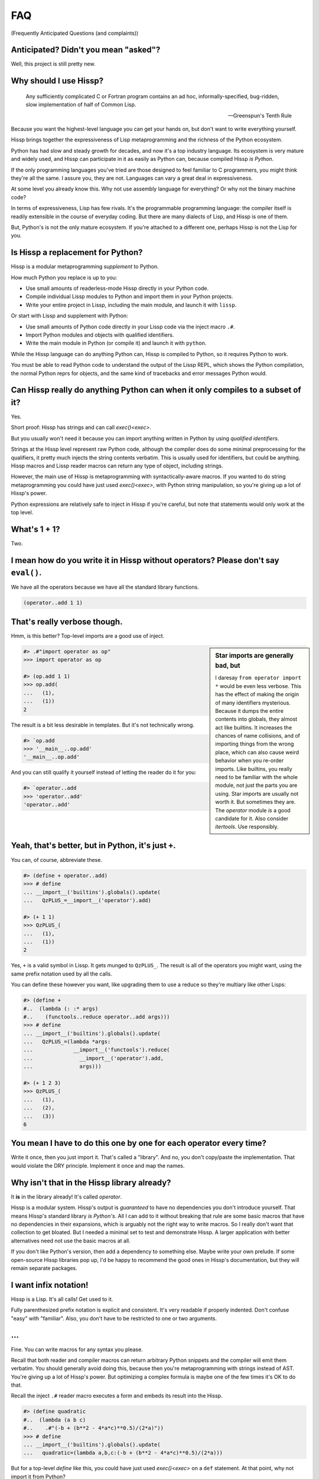 .. Copyright 2019, 2020, 2021 Matthew Egan Odendahl
   SPDX-License-Identifier: CC-BY-SA-4.0

.. Hidden doctest requires basic macros for REPL-consistent behavior.
   #> (operator..setitem (globals) '_macro_ (types..SimpleNamespace : :** (vars hissp.basic.._macro_)))
   >>> __import__('operator').setitem(
   ...   globals(),
   ...   '_macro_',
   ...   __import__('types').SimpleNamespace(
   ...     **vars(
   ...         __import__('hissp.basic',fromlist='?')._macro_)))

.. TODO: Sphinx update messed up my sidebars! Is there a better fix?
.. raw:: html

   <style>pre, div[class|="highlight"] {clear: left;}</style>

FAQ
===
(Frequently Anticipated Questions (and complaints))

Anticipated? Didn't you mean "asked"?
-------------------------------------

Well, this project is still pretty new.

Why should I use Hissp?
-----------------------

   Any sufficiently complicated C or Fortran program contains an ad hoc,
   informally-specified, bug-ridden, slow implementation of half of Common Lisp.

   — Greenspun's Tenth Rule

Because you want the highest-level language you can get your hands on,
but don't want to write everything yourself.

Hissp brings together the expressiveness of Lisp metaprogramming
and the richness of the Python ecosystem.

Python has had slow and steady growth for decades,
and now it's a top industry language.
Its ecosystem is very mature and widely used,
and Hissp can participate in it as easily as Python can,
because compiled Hissp *is Python*.

If the only programming languages you've tried are those designed to feel familiar to C programmers,
you might think they're all the same.
I assure you, they are not.
Languages can vary a great deal in expressiveness.

At some level you already know this.
Why not use assembly language for everything?
Or why not the binary machine code?

In terms of expressiveness,
Lisp has few rivals.
It's the programmable programming language:
the compiler itself is readily extensible in the course of everyday coding.
But there are many dialects of Lisp, and Hissp is one of them.

But, Python's is not the only mature ecosystem.
If you're attached to a different one,
perhaps Hissp is not the Lisp for you.

Is Hissp a replacement for Python?
----------------------------------

Hissp is a modular metaprogramming *supplement* to Python.

How much Python you replace is up to you:

* Use small amounts of readerless-mode Hissp directly in your Python code.
* Compile individual Lissp modules to Python and import them in your Python projects.
* Write your entire project in Lissp, including the main module, and launch it with ``lissp``.

Or start with Lissp and supplement with Python:

* Use small amounts of Python code directly in your Lissp code via the inject macro ``.#``.
* Import Python modules and objects with qualified identifiers.
* Write the main module in Python (or compile it) and launch it with ``python``.

While the Hissp language can do anything Python can,
Hissp is compiled to Python,
so it requires Python to work.

You must be able to read Python code to understand the output of the Lissp REPL,
which shows the Python compilation, the normal Python reprs for objects,
and the same kind of tracebacks and error messages Python would.

Can Hissp really do anything Python can when it only compiles to a subset of it?
--------------------------------------------------------------------------------

Yes.

Short proof: Hissp has strings and can call `exec()<exec>`.

But you usually won't need it because you can import anything written in
Python by using `qualified identifiers`.

Strings at the Hissp level represent raw Python code,
although the compiler does do some minimal preprocessing for the qualifiers,
it pretty much injects the string contents verbatim.
This is usually used for identifiers, but could be anything.
Hissp macros and Lissp reader macros can return any type of object,
including strings.

However, the main use of Hissp is metaprogramming with syntactically-aware macros.
If you wanted to do string metaprogramming you could have just used `exec()<exec>`,
with Python string manipulation,
so you're giving up a lot of Hissp's power.

Python expressions are relatively safe to inject in Hissp if you're careful,
but note that statements would only work at the top level.

What's 1 + 1?
-------------

Two.

I mean how do you write it in Hissp without operators? Please don't say ``eval()``.
-----------------------------------------------------------------------------------

We have all the operators because we have all the standard library
functions.

.. code-block:: Lissp

   (operator..add 1 1)

That's really verbose though.
-----------------------------

Hmm, is this better?
Top-level imports are a good use of inject.

.. sidebar:: Star imports are generally bad, but

   I daresay ``from operator import *`` would be even less verbose.
   This has the effect of making the origin of many identifiers mysterious.
   Because it dumps the entire contents into globals,
   they almost act like builtins.
   It increases the chances of name collisions,
   and of importing things from the wrong place,
   which can also cause weird behavior when you re-order imports.
   Like builtins, you really need to be familiar with the whole module,
   not just the parts you are using.
   Star imports are usually not worth it.
   But sometimes they are.
   The `operator` module *is* a good candidate for it.
   Also consider `itertools`.
   Use responsibly.

.. code-block:: REPL

   #> .#"import operator as op"
   >>> import operator as op

   #> (op.add 1 1)
   >>> op.add(
   ...   (1),
   ...   (1))
   2

The result is a bit less desirable in templates.
But it's not technically wrong.

.. code-block:: REPL

   #> `op.add
   >>> '__main__..op.add'
   '__main__..op.add'

And you can still qualify it yourself instead of letting the reader do it for you:

.. code-block:: REPL

   #> `operator..add
   >>> 'operator..add'
   'operator..add'

Yeah, that's better, but in Python, it's just ``+``.
----------------------------------------------------

You can, of course, abbreviate these.

.. code-block:: REPL

   #> (define + operator..add)
   >>> # define
   ... __import__('builtins').globals().update(
   ...   QzPLUS_=__import__('operator').add)

   #> (+ 1 1)
   >>> QzPLUS_(
   ...   (1),
   ...   (1))
   2

Yes, ``+`` is a valid symbol in Lissp.
It gets munged to ``QzPLUS_``.
The result is all of the operators you might want, using the same prefix notation used by all the calls.

You can define these however you want,
like upgrading them to use a reduce so they're multiary like other Lisps:

.. code-block:: REPL

   #> (define +
   #..  (lambda (: :* args)
   #..    (functools..reduce operator..add args)))
   >>> # define
   ... __import__('builtins').globals().update(
   ...   QzPLUS_=(lambda *args:
   ...             __import__('functools').reduce(
   ...               __import__('operator').add,
   ...               args)))

   #> (+ 1 2 3)
   >>> QzPLUS_(
   ...   (1),
   ...   (2),
   ...   (3))
   6

You mean I have to do this one by one for each operator every time?
-------------------------------------------------------------------

Write it once,
then you just import it.
That's called a "library".
And no, you don't copy/paste the implementation.
That would violate the DRY principle.
Implement it once and map the names.

Why isn't that in the Hissp library already?
--------------------------------------------

It **is** in the library already!
It's called `operator`.

Hissp is a modular system.
Hissp's output is *guaranteed* to have no dependencies you don't introduce yourself.
That means Hissp's standard library *is Python's*.
All I can add to it without breaking that rule
are some basic macros that have no dependencies in their expansions,
which is arguably not the right way to write macros.
So I really don't want that collection to get bloated.
But I needed a minimal set to test and demonstrate Hissp.
A larger application with better alternatives need not use the basic macros at all.

If you don't like Python's version,
then add a dependency to something else.
Maybe write your own prelude.
If some open-source Hissp libraries pop up,
I'd be happy to recommend the good ones in Hissp's documentation,
but they will remain separate packages.

I want infix notation!
----------------------

Hissp is a Lisp. It's all calls! Get used to it.

Fully parenthesized prefix notation is explicit and consistent. It's
very readable if properly indented. Don't confuse "easy" with
"familiar". Also, you don't have to be restricted to one or two
arguments.

...
---

Fine. You can write macros for any syntax you please.

Recall that both reader and compiler macros can return arbitrary
Python snippets and the compiler will emit them verbatim.
You should generally avoid doing this,
because then you're metaprogramming with strings instead of AST.
You're giving up a lot of Hissp's power.
But optimizing a complex formula is maybe one of the few times it's OK to do that.

Recall the inject ``.#`` reader macro executes a form and embeds its result
into the Hissp.

.. code-block:: REPL

   #> (define quadratic
   #..  (lambda (a b c)
   #..    .#"(-b + (b**2 - 4*a*c)**0.5)/(2*a)"))
   >>> # define
   ... __import__('builtins').globals().update(
   ...   quadratic=(lambda a,b,c:(-b + (b**2 - 4*a*c)**0.5)/(2*a)))

But for a top-level `define` like this, you could have just used
`exec()<exec>` on a ``def`` statement.
At that point, why not import it from Python?

Instead of Lissp,
consider using Hebigo_,
where bracketed Python expressions are idiomatic.

How do I make bytes objects in Lissp?
-------------------------------------

.. code-block:: REPL

   #> (bytes '(1 2 3))
   >>> bytes(
   ...   ((1),
   ...    (2),
   ...    (3),))
   b'\x01\x02\x03'

Or, if you prefer hexadecimal,

.. code-block:: REPL

   #> (bytes.fromhex "010203")
   >>> bytes.fromhex(
   ...   ('010203'))
   b'\x01\x02\x03'

But that's just numbers. I want ASCII text.
-------------------------------------------

You do know about the `str.encode` method, don't you?

There's really no bytes literal in Lissp?
-----------------------------------------

Technically? No.

However, they do work in Python injections:

.. code-block:: REPL

   #> [b'bytes',b'in',b'collection',b'atoms']
   >>> [b'bytes', b'in', b'collection', b'atoms']
   [b'bytes', b'in', b'collection', b'atoms']

   #> .#"b'injected bytes literal'"
   >>> b'injected bytes literal'
   b'injected bytes literal'

And you can invoke bytes constructors at read time.

.. code-block:: REPL

   #> builtins..bytes.fromhex#.#"6279746573"
   >>> b'bytes'
   b'bytes'

   #> builtins..bytes#(98 121 116 101 115)
   >>> b'bytes'
   b'bytes'

And, if you have the basic macros loaded,
you can use the `b# <bQzHASH_>` reader macro.

.. code-block:: REPL

   #> b#"bytes from reader macro"
   >>> b'bytes from reader macro'
   b'bytes from reader macro'

Bytes literals can be implemented fairly easily in terms of a raw string and reader macro.
That's close enough, right? You can make all sorts of "literals" the same way.

See the `Macro Tutorial <macro_tutorial>` for more ideas.

Why aren't any escape sequences working in Lissp strings?
---------------------------------------------------------

Lissp's strings are raw by default, like Python's r-strings.
Lissp doesn't force you into any particular set of escapes.
Some kinds of metaprogramming are easier if you don't have to fight Python.
You're free to implement your own.

I like Python's, thanks. That sounds like too much work!
--------------------------------------------------------

Python's are still available in injections:

.. code-block:: REPL

   #> .#"'\u263a'"
   >>> '\u263a'
   '☺'

Or use the hash-string reader syntax for short:

.. code-block:: REPL

   #> #"\u263a"
   >>> ('☺')
   '☺'

Wait, hash strings take escapes? Why are raw strings the default? In Clojure it's the other way around.
-------------------------------------------------------------------------------------------------------

Then we'd have to write byte strings like ``b##"spam"``.
Python has various other prefixes for string types.
Raw, bytes, format, unicode, and various combinations of these.
Reader macros let us handle these in a unified way in Lissp and create more as needed,
such as regex patterns, among many other types that can be initialized with a single string,
and that makes raw strings the most sensible default.
With a supporting reader macro,
all of these are practically literals.

It's easy to process escapes in reader macros;
it isn't easy to unprocess them.
Not to mention Python code injections,
which can contain their own strings with escapes.

Clojure's hash strings are already regexes, not raws,
and its "reader macros" (tagged literals) aren't as easy to use,
so it doesn't come up as much.

Look at your strings in Python and you'll find that
most of the time you don't need the escapes.

Why can't I make a backslash character string?
----------------------------------------------

You can.

.. code-block:: REPL

   #> (print #"\\")
   >>> print(
   ...   ('\\'))
   \

   #> (len #"\\")
   >>> len(
   ...   ('\\'))
   1

The Lissp tokenizer assumes backslashes are paired in strings,
so you can't do it with a raw string:

.. code-block:: REPL

   #> (len "\\")
   >>> len(
   ...   ('\\\\'))
   2

   #> "\"
   #..\\"
   >>> ('\\"\n\\\\')
   '\\"\n\\\\'

Python's tokenizer makes the same assumption, even for raw strings.

How do I start the REPL again?
------------------------------

If you installed the distribution using pip, you can use the provided
``lissp`` console script.

::

   $ lissp

You can also launch the Hissp package directly using an appropriate
Python interpreter from the command line

::

   $ python3 -m hissp

.. TODO: How do I start the REPL programmatically?

There's no ``macroexpand``. How do I look at expansions?
------------------------------------------------------------

Invoke the macro indirectly somehow so the compiler sees it as a run-time function,
and pass all arguments quoted.

.. code-block:: Lissp

   ((getattr hissp.basic.._macro_ 'define) 'foo '"bar")

One could, of course, write a function or macro to automate this.

You can also use the method call syntax for this purpose, which is never
interpreted as a macro invocation. This syntax isn't restricted solely
to methods on objects. Due to certain regularities in Python syntax, it
also works on callable attributes in any kind of namespace.

.. code-block:: Lissp

   (.define hissp.basic.._macro_ : :* '(foo "bar"))

You'll find that you often don't bother macroexpanding
because you can instead look at the compiled Python output,
which is also presented in the REPL.
It's indented,
so it's not that hard to read, once you get used to Hissp.
The compiler also helpfully includes a comment in the compiled output whenever it expands a macro.

Is Hissp a Scheme, Common Lisp, or Clojure implementation?
----------------------------------------------------------

No, but if you're comfortable with any Lisp,
Lissp will feel familiar.

Of these, ClojureScript may be the most similar,
in that it transpiles to another high-level language.
But unlike JavaScript,
Python already comes with batteries included.
Hissp doesn't include a standard library.
Because Python already provides so much,
in many ways Hissp can be even more minimal than Scheme.

Hissp draws inspiration from previous Lisps,
including Scheme, Common Lisp, ClojureScript, Emacs Lisp, Arc, and Hy.

Does Hissp have tail-call optimization?
---------------------------------------

No, because CPython doesn't. If a Python implementation has it, Hissp
will too, when run on that implementation.

The performance and complexity overhead of shoehorning TCO into a Python
compilation target is not worth it.

You can increase the recursion limit with `sys.setrecursionlimit`.
Better not increase it too much if you don't like segfaults, but you can
trampoline instead. See Drython_'s ``loop()`` function. Or use it. Or
Hebigo_'s equivalent macro. Clojure does it about the same way.

See also, `fn.py <https://pypi.org/project/fn/>`_'s ``@recur.tco`` decorator.

Isn't that required for Lisp?
-----------------------------

No, you're thinking Scheme.
The Common Lisp standard does not require TCO
(though many popular implementations have it).
Clojure and ClojureScript don't have it either.

There's no ``for``? What about loops?
-------------------------------------

Sometimes recursion is good enough even without tail-call optimization.
Try it.

`list()<list>`, `map()<map>` and
`filter()<filter>` plus lambda can do anything list comprehensions can. Omit
the `list()<list>` for lazy generators. Replace `list()<list>` with `set()<set>`
for set comprehensions.

Dict comprehensions are a little trickier. Use
`dict()<dict>` on an iterable of pairs. `zip()<zip>` is an easy way to make
them, or just have the map's lambda return pairs. Remember, you can make
data tuples with template quotes.

This is so much harder than comprehensions!
-------------------------------------------

Not really. But you can always write a macro if you want different
syntax. You can pretty easily implement comprehensions this way.

That's comprehensions, but what about ``for`` statements? You don't really think I should build a list just to throw it away?
-----------------------------------------------------------------------------------------------------------------------------

Side effects are not good functional style.
Avoid them for as long as possible.
It's not that Hissp can *only* do the functional style,
but there's no reason to introduce extra difficulties like side effects
and mutation if you don't have to.

Still, you do need side effects eventually if you want your program to do anything.

Use `any()<any>` for side-effects to avoid building a list. Usually, you'd
combine with `map()<map>`, just like the comprehensions. Make sure the
lambda returns ``None``\ s (or something false), because a true value
acts like ``break`` in `any()<any>`. Obviously, you can use this to your
advantage if you *want* a break, which seems to happen pretty often when
writing imperative loops.

If you like, there's a `hissp.basic.._macro_.any-for<anyQz_for>` that basically does this.

See also `itertools`, `iter`.

There's no builtin ``if``!? I want a programming language, not a calculator! Branching is fundamental!
------------------------------------------------------------------------------------------------------

No, it's *really* not.
Stop thinking in Fortran.
*Turing completeness* can be present in surprisingly minimal systems.
(E.g. `here's a working C compiler that only outputs mov instructions <https://github.com/xoreaxeaxeax/movfuscator>`_.)

You already learned how to ``for`` loop above.
Isn't looping zero or one times like skipping a branch or not?
Note that ``False`` and ``True`` are special cases of ``0`` and ``1`` in Python.
``range(False)`` would loop zero times, but ``range(True)`` loops one time.

See also `hissp.basic._macro_.when`.

What about if/else ternary expressions?
---------------------------------------

.. code-block:: python

   (lambda b, *then_else: then_else[not b]())(
       1 < 2,
       lambda: print('yes'),
       lambda: print('no'),
   )

Look up a thunk and run it.
There's a `hissp.basic.._macro_.if-else<ifQz_else>` that basically expands to this.
I know it's a special form in other Lisps (or ``cond`` is),
but Hissp doesn't need it.
Smalltalk pretty much does it this way.
Once you have ``if`` you can make a ``cond``.
Lisp implementations differ on which is the special form and which is the macro.

You have to define three lambdas just for an ``if``?! isn't this really slow? It really ought to be a special form.
-------------------------------------------------------------------------------------------------------------------

It's not *that* slow. Like most things, performance is really only an
issue in a bottleneck. If you find one, there's no run-time overhead for
using ``.#`` to inject some Python.

Also recall that macros are allowed to return strings of Python code.
All the usual caveats for text-substitution macros apply. Use
parentheses.

.. code-block:: Lissp

   (defmacro !if (test then otherwise)
     "Compiles to if/else expression."
     (.format "(({}) if ({}) else ({}))"
              : :* (map hissp.compiler..readerless
                        `(,then ,test ,otherwise))))

Take it from Knuth:
Premature optimization is the root of all evil (or at least most of it) in programming.

Don't use text macros unless
you really need them. Even if you think you need one, you probably
don't.

Syntactic macros are powerful not just because they can delay
evaluation, but because they can read and re-write code. Using a text
macro like the above can hide information that a syntactic rewriting
macro needs to work properly.

Where's ``cons``? How do you add links to your lists?
-----------------------------------------------------

We don't have one.
Hissp code is not actually made of linked lists.
It uses Python tuples,
which are backed by arrays.

While conceptually elegant,
pervasive consing is a persistent source performance problems in Lisp.
Large linked lists tend to get scattered all over the heap and cause frequent cache misses.
Experienced Lispers learn to avoid excessive consing,
and advanced Lisp implementations compile their lists to arrays anyway (CDR coding etc.).

You can splice ``,@`` into a template to approximate ``cons`` pretty well.
Allocating new arrays may be slightly less efficient than adding a link,
but this is mostly only done in macros which run at compile time when it doesn't matter so much.

If you need to accumulate values into a collection at run time,
learn to use more efficient alternatives,
like Python's `list`.

Heresy! It's not Lisp without list processing!
----------------------------------------------

Clojure uses vectors in its forms and I still call it a Lisp.
Python is quite capable of processing tuples.
Readerless mode also looks pretty lispy.
Creating a linked list type or cons cell would have complicated things too much.

Do you have those immutable persistent data structures like Clojure?
--------------------------------------------------------------------

No, but tuples are immutable in Python.
(Although their elements need not be.)

If you want those,
check out Pyrsistent_
or `Immutables <https://pypi.org/project/immutables/>`_.
These work well with Hissp.

How do I make a tuple?
----------------------

Use `tuple()`.

But I have to already have an iterable, which is why I wanted a tuple in the first place!
-----------------------------------------------------------------------------------------

For simple static values, use a collection atom like ``[1,2,3]``.

Recall the template syntax :literal:`\`()` makes tuples.
Unquote ``,`` or splice ``,@`` to interpolate run-time values.

While convenient for metaprogramming,
beware of auto-qualification and string reader syntax
when using templates to make static data.
Remember to interpolate those too.

This can get tricky when nesting templates.
Alternative approaches may be easier to reason about.

Constructor variants from Pyrsistent_ can take either an iterable
or individual elements as arguments.

A Python star parameter will similarly pack any number of arguments into a tuple.

.. code-block:: REPL

   #> (define entuple
   #..  (lambda (: :* xs) xs))
   >>> # define
   ... __import__('builtins').globals().update(
   ...   entuple=(lambda *xs:xs))

   #> (entuple 1 2 "foo")
   >>> entuple(
   ...   (1),
   ...   (2),
   ...   ('foo'))
   (1, 2, 'foo')

Notice that this is how templates work in the first place.
The basic `prelude` defines this function for you,
along with a some others.

If you really can't have dependencies and nested templates are too confusing,
you can make an empty list with ``[]`` or ``(list)``,
and then ``.append`` to it.
(Try the `doto` macro.)

There are no statements?! How can you get anything done?
--------------------------------------------------------

There are expression statements only (each top-level form). That's
plenty.

But there's no assignment statement!
------------------------------------

That's not a question.

For any complaint of the form "Hissp doesn't have feature X", the answer
is usually "Write a macro to implement X."

Use the `hissp.basic.._macro_.define<define>` and `hissp.basic.._macro_.let<let>`
macros for globals and locals, respectively. Look at their expansions
and you'll see they don't use assignment statements either.

See also `types.SimpleNamespace`/`setattr` and `dict`/`operator.setitem`.

Also, `Python 3.8 added assignment expressions <https://docs.python.org/3.8/whatsnew/3.8.html#assignment-expressions>`_.
Those are expressions.
A macro could expand to a string containing the walrus ``:=``,
but as with text-substitution macros generally,
this approach is not recommended.

How do I reassign a local?
--------------------------

You don't. `let` is single-assignment.
This is also true for ``let`` in Scheme and Clojure.

You can nest ``let``\ s and give a new variable the same name though.

But Scheme has ``set!`` and Clojure has atoms.
----------------------------------------------

And Python has `dict` and `types.SimpleNamespace`.

State makes code hard to reason about.
You can mostly avoid it in the functional style.
If you're tempted to reassign locals,
think about transforming data through stages in a pipeline instead.

The walrus ``:=`` also works on locals in an injection,
but like most injections, this use is discouraged in Hissp.
It's unreliable in the nested scopes often produced by control-flow macros,
because you can't have ``nonlocal`` statements in lambdas.
If you must mutate state,
you're better off mutating an object than reassigning a local.

But I need it for recursion. Where's the ``letrec``/``letfn``/``labels``?
-------------------------------------------------------------------------

Use methods in a class. You can get the other methods from the ``self`` argument.

How do I make a class?
----------------------

Use `type()<type>`. (Or whatever metaclass.)

Very funny. That just tells me what type something is.
------------------------------------------------------

No, seriously, you have to give it all three arguments. Look it up.

Well now I need a dict!
-----------------------

Use `dict()<dict>`. Obviously!
It's especially easy when the keys are identifiers,
because you can use kwargs instead of making pairs.

That seems too verbose. In Python it's easier.
----------------------------------------------

You mostly don't need classes though.
Classes conflate data structures with the functions that act on them,
and tend to encourage fragmented, mutable state which doesn't scale well.
Experienced Python developers learn to rely on them less.
They're most useful for their magic methods to overload operators and such.
But Hissp mostly doesn't need that since it has no operators to speak of.

If you just need `single dispatch<functools.singledispatch>`,
Python's already got you covered,
no classes necessary.

As always, you can write a function or macro to reduce boilerplate.
There's actually a `hissp.basic.._macro_.deftype<deftype>` macro for making a
top-level type.

I've got some weird metaclass magic from a library. ``type()`` isn't working!
-----------------------------------------------------------------------------

Try `types.new_class` instead.

Hebigo_'s class macro is based on this,
so it should work properly with metaclasses.
Remember that you can use Hebigo macros in Lissp if Hebigo is installed.

How do I raise exceptions?
--------------------------

``(operator..truediv 1 0)`` seems to work. Exceptions tend to raise
themselves if you're not careful.

But I need a raise statement for a specific exception message.
--------------------------------------------------------------

Exceptions are not good functional style.
Haskell uses other approaches instead,
like the Maybe monad,
demonstrating that you don't *need* exceptions in functional code.

(If you want a Maybe in Python,
`returns <https://pypi.org/project/returns/>`_
has them.
But should you use them?
`Maybe not. <https://www.youtube.com/watch?v=YR5WdGrpoug>`_)

If you can install an additional library,
Drython_'s ``Raise()``,
Hebigo_'s equivalent macro,
or funcy_'s ``raiser()`` are options.

If you can't but must use exceptions for compatibility,
you can still use a ``raise`` in `exec()<exec>`
without adding any dependencies.

Use exec? Isn't that slow?
--------------------------

If the exceptions are only for exceptional cases, then does it matter?
Premature optimization is the root of all evil.

But if you insist, there is another way to do it in the standard library.

.. code-block:: REPL

   #> ((unittest.mock..Mock : side_effect (ValueError "Oops!")))
   >>> __import__('unittest.mock',fromlist='?').Mock(
   ...   side_effect=ValueError(
   ...                 ('Oops!')))()
   Traceback (most recent call last):
     ...
   ValueError: Oops!

What about catching them?
-------------------------

Try not raising them in the first place? Or `contextlib.suppress`.

But there's no ``with`` statement either!
-----------------------------------------

Use `contextlib.ContextDecorator` as a mixin and any context manager
works as a decorator. Or use Drython_'s ``With()``.

How do I use a decorator?
-------------------------

You apply it to the function (or class): call it with the function as
its argument. Decorators are just higher-order functions.

Any context manager? But you don't get the return value of ``__enter__()``! And what if it's not re-entrant?
------------------------------------------------------------------------------------------------------------

`suppress<contextlib.suppress>` works with these restrictions, but point taken. You can
certainly call ``.__enter__()`` yourself, but you have to call
``.__exit__()`` too. Even if there was an exception.

But I need to handle the exception if and only if it was raised, for multiple exception types, or I need to get the exception object.
-------------------------------------------------------------------------------------------------------------------------------------

Context managers can do all of that!

.. code-block:: python

   from contextlib import ContextDecorator

   class Except(ContextDecorator):
       def __init__(self, catch, handler):
           self.catch = catch
           self.handler = handler
       def __enter__(self):
           pass
       def __exit__(self, exc_type, exception, traceback):
           if isinstance(exception, self.catch):
               self.handler(exception)
               return True

   @Except((TypeError, ValueError), lambda e: print(e))
   @Except(ZeroDivisionError, lambda e: print('oops'))
   def bad_idea(x):
       return 1/x

   bad_idea(0)  # oops
   bad_idea('spam')  # unsupported operand type(s) for /: 'int' and 'str'
   bad_idea(1)  # 1.0

You can translate all of that to Hissp.

How?
----

Like this

.. Lissp::

   #> (hissp.basic.._macro_.prelude)
   >>> # hissp.basic.._macro_.prelude
   ... __import__('builtins').exec(
   ...   ('from functools import partial,reduce\n'
   ...    'from itertools import *;from operator import *\n'
   ...    'def entuple(*xs):return xs\n'
   ...    'def enlist(*xs):return[*xs]\n'
   ...    'def enset(*xs):return{*xs}\n'
   ...    "def enfrost(*xs):return __import__('builtins').frozenset(xs)\n"
   ...    'def endict(*kvs):return{k:i.__next__()for i in[kvs.__iter__()]for k in i}\n'
   ...    "def enstr(*xs):return''.join(''.__class__(x)for x in xs)\n"
   ...    'def engarde(xs,h,f,/,*a,**kw):\n'
   ...    ' try:return f(*a,**kw)\n'
   ...    ' except xs as e:return h(e)\n'
   ...    "_macro_=__import__('types').SimpleNamespace()\n"
   ...    "try:exec('from hissp.basic._macro_ import *',vars(_macro_))\n"
   ...    'except ModuleNotFoundError:pass'),
   ...   __import__('builtins').globals())


   #> (deftype Except (contextlib..ContextDecorator)
   #..  __init__ (lambda (self catch handler)
   #..             (attach self catch handler)
   #..             None)
   #..  __enter__ (lambda (self))
   #..  __exit__ (lambda (self exc_type exception traceback)
   #..             (when (isinstance exception self.catch)
   #..               (self.handler exception)
   #..               True)))
   >>> # deftype
   ... # hissp.basic.._macro_.define
   ... __import__('builtins').globals().update(
   ...   Except=__import__('builtins').type(
   ...            'Except',
   ...            (lambda * _: _)(
   ...              __import__('contextlib').ContextDecorator),
   ...            __import__('builtins').dict(
   ...              __init__=(lambda self,catch,handler:(
   ...                         # attach
   ...                         # hissp.basic.._macro_.let
   ...                         (lambda _target_QzNo15_=self:(
   ...                           __import__('builtins').setattr(
   ...                             _target_QzNo15_,
   ...                             'catch',
   ...                             catch),
   ...                           __import__('builtins').setattr(
   ...                             _target_QzNo15_,
   ...                             'handler',
   ...                             handler),
   ...                           _target_QzNo15_)[-1])(),
   ...                         None)[-1]),
   ...              __enter__=(lambda self:()),
   ...              __exit__=(lambda self,exc_type,exception,traceback:
   ...                         # when
   ...                         # hissp.basic.._macro_.ifQz_else
   ...                         (lambda test,*thenQz_else:
   ...                           __import__('operator').getitem(
   ...                             thenQz_else,
   ...                             __import__('operator').not_(
   ...                               test))())(
   ...                           isinstance(
   ...                             exception,
   ...                             self.catch),
   ...                           (lambda :
   ...                             # hissp.basic.._macro_.progn
   ...                             (lambda :(
   ...                               self.handler(
   ...                                 exception),
   ...                               True)[-1])()),
   ...                           (lambda :()))))))


   #> (define bad_idea
   #..  (-> (lambda (x)
   #..        (operator..truediv 1 x))
   #..      ((Except ZeroDivisionError
   #..               (lambda (e)
   #..                 (print "oops"))))
   #..      ((Except `(,TypeError ,ValueError)
   #..               (lambda (e)
   #..                 (print e))))))
   >>> # define
   ... __import__('builtins').globals().update(
   ...   bad_idea=# Qz_QzGT_
   ...            # hissp.basic..QzMaybe_.Qz_QzGT_
   ...            # hissp.basic..QzMaybe_.Qz_QzGT_
   ...            Except(
   ...              (lambda * _: _)(
   ...                TypeError,
   ...                ValueError),
   ...              (lambda e:
   ...                print(
   ...                  e)))(
   ...              Except(
   ...                ZeroDivisionError,
   ...                (lambda e:
   ...                  print(
   ...                    ('oops'))))(
   ...                (lambda x:
   ...                  __import__('operator').truediv(
   ...                    (1),
   ...                    x)))))

Remarkable how much that threading macro makes it resemble a Python
``try`` statement, isn't it?
Language "features" are just a thin skin built on syntax trees,
which Lisp *is*, fundamentally.
And a macro could factor out all the repeated bits,
*including* the lambdas.
Make any syntax you want!

.. code-block:: REPL

   #> (bad_idea 0)
   >>> bad_idea(
   ...   (0))
   oops

   #> (bad_idea "spam")
   >>> bad_idea(
   ...   ('spam'))
   unsupported operand type(s) for /: 'int' and 'str'

   #> (bad_idea 1)
   >>> bad_idea(
   ...   (1))
   1.0

Wow. That is *so* much harder than a ``try`` statement.
-------------------------------------------------------

The definition of the context manager is, sure. but it's not *that* hard.
You only have to do that part once,
and I already did it for you.
Maybe add something like this to your prelude if it comes up a lot.
Using the decorator once you have it is really not that bad.

Or, to make things easy,
use `exec()<exec>` to compile a ``try`` with callbacks.

Isn't this slow?! You can't get away with calling this an "exceptional case" this time. The happy path would still require compiling an exec() string!
------------------------------------------------------------------------------------------------------------------------------------------------------

Not if you define it as a function in advance. Then it only happens once
on module import. Something like,

.. code-block:: Lissp

   (exec "
   def try_statement(block, target, handler):
       try:
           block()
       except target as ex:
           handler(ex)")

Once on import is honestly not bad. Even the standard library does it,
like for `named tuples <collections.namedtuple>`.

The basic `prelude` actually defines very minimal exception catcher called ``engarde``.

But at this point,
unless you really want a single-file script with no dependencies,
you're better off defining the helper function in Python and importing it.
You could handle the finally/else blocks similarly.
See Drython_'s ``Try()`` for how to do it.
(Or just use Drython.
Or ``excepts()`` from Toolz_.)

Hebigo_ also implements a try macro.
If Hebigo is installed,
you can import and use Hebigo's macros,
even in Lissp,
because they also take and return Hissp.

Isn't Hissp slower than Python? Isn't Python slow enough already?
-----------------------------------------------------------------

"Slow" usually only matters if it's in a bottleneck. Hissp will often be
slower than Python because it compiles to a functional subset of Python
that relies on defining and calling functions more. Because Python is a
multiparadigm language, it is not fully optimized for the functional
style, though some implementations may do better than CPython here.

Premature optimization is the root of all evil.
As always, don't fix it until it matters,
then profile to find the bottleneck and fix only that part.
You can always re-write that part in Python (or C).

Yield?
------

We've got `itertools`. Compose iterators functional-style. You don't need
``yield``.

.. TODO: fill in reasoning more.
   Lazy cons is preferable to mutable iterators.
   Yield requires yield-from,
   (The "What Color Is Your Function?" problem.)
   which is inelegant compared to alternatives of similar or greater expressive power.
   such as call/cc and ?/reset.
.. TODO: implement yield macro? Will require pre-expansion like Hy's let.
   fortunately, Hissp has only two special forms (by design) so this should be easier.
   Think about code walking and alternatives.

But I need it for co-routines. Or async/await stuff. How do I accept a send?
----------------------------------------------------------------------------

`What color is your function? <https://journal.stuffwithstuff.com/2015/02/01/what-color-is-your-function/>`_
Async was probably a mistake.

Still, we want Python compatibility, don't we?

Make a `collections.abc.Generator` subclass with a ``send()`` method.

Or use Drython_'s ``Yield()``.

Generator-based coroutines have been deprecated. Don't implement them
with generators anymore. Note there are `collections.abc.Awaitable`
and `collections.abc.Coroutine` abstract base classes too.

How do I add a docstring to a module/class/function?
----------------------------------------------------

Assign a string to the ``__doc__`` attribute of the class or function
object. That key in the dict argument to `type()<type>` also works. For a
module, ``__doc__`` works (make a ``__doc__`` global) but you should
just use a string at the top, same as Python.

The REPL is nice and all, but how do I run a ``.lissp`` module?
---------------------------------------------------------------

You can launch a ``.lissp`` file as the main module directly.

If you have the entry point script installed that's:

.. code-block:: shell

   $ lissp foo.lissp

To be able to import a ``.lissp`` module, you must compile it to Python
first.

At the REPL (or main module if it's written in Lissp) use:

.. code-block:: Lissp

   (hissp.reader..transpile __package__ 'spam 'eggs 'etc)

Where spam, eggs, etc. are the module names you want compiled. (If the
package argument is ``None`` or ``""``, it will use the current working
directory.)

Or equivalently, in Python:

.. code-block:: python

   from hissp.reader import transpile

   transpile(__package__, "sausage", "bacon")

Consider putting the above in each package's ``__init__.py``
to auto-compile each Hissp module in the package on package import during development.
This gives you fine-grained control over what gets compiled when.
If desired for a release,
you can remove these lines after compilation,
or disable them via some externally set parameter,
such as an environment variable, config file, or global "constant".

For example,

.. code-block:: python

   if __import__('os').getenv('AUTOCOMPILING_LISSP_PROJECT_FOO'):
       from hissp.reader import transpile

       transpile(__package__, "sausage", "bacon")


Note that you usually *would* want to recompile the whole project
rather than only the changed files like Python does,
because macros run at compile time.
Changing a macro in one file normally doesn't affect the code that uses
it in other files until they are recompiled.

See `transpile`.

How do I import things?
-----------------------

Just use a `qualified identifier <qualified identifiers>`. You don't need imports.

But it's in a deeply nested package with a long name. It's tedious!
-------------------------------------------------------------------

So assign it to a global:

.. Lissp::

   #> (define Generator collections.abc..Generator)
   >>> # define
   ... __import__('builtins').globals().update(
   ...   Generator=__import__('collections.abc',fromlist='?').Generator)

   #> (.update (globals) :
   #..  + operator..add
   #..  - operator..sub
   #..  * operator..mul
   #..  / operator..truediv
   #..  _#/)
   >>> globals().update(
   ...   QzPLUS_=__import__('operator').add,
   ...   Qz_=__import__('operator').sub,
   ...   QzSTAR_=__import__('operator').mul,
   ...   QzSOL_=__import__('operator').truediv)

But be aware of the effects that has on qualification in templates.

But I need the module object itself! The package ``__init__.py`` doesn't import it or it's not in a package.
------------------------------------------------------------------------------------------------------------

A module literal will do it for you.

.. code-block:: REPL

   #> collections.abc.
   >>> __import__('collections.abc',fromlist='?')
   <module 'collections.abc' from '...abc.py'>

You can likewise assign the module to a global, like any other value:

.. code-block:: Lissp

   (define np numpy.)
   (define pd pandas.)

See also `hissp.basic._macro_.alias`.

But I want a relative import or a star import.
----------------------------------------------

`Qualified identifiers` have to use absolute imports to be reliable in macroexpansions.

But you can still import things the same way Python does.

- `importlib.import_module`
- `exec()<exec>` an ``import`` or a ``from`` ``import`` statement.
- The inject macro ``.#`` works on statements if it's at the top level.

How do I import a macro?
------------------------

The same way you import anything else: with a qualified identifier.
In Lissp, you can use a reader macro to abbreviate qualifiers.
`hissp.basic.._macro_.alias<hissp.basic._macro_.alias>` can define these for you.

Any callable in the current module's ``_macro_`` namespace will work unqualified.
Normally you create these with `hissp.basic.._macro_.defmacro<defmacro>`,
but the compiler doesn't care how they get there.

Importing the ``_macro_`` namespace from another module will work,
but then uses of `hissp.basic.._macro_.defmacro<defmacro>` will mutate
another module's ``_macro_`` namespace, which is probably not what you want,
so make a copy, or make a new one and insert individual macros into it.

The basic macros have no dependencies on the Hissp package in their expansions,
which allows you to use their compiled output on another Python that doesn't have Hissp installed.
However, if you import a ``_macro_`` at run time,
you're creating a run-time dependency on whatever module you import it from.

The `hissp.basic.._macro_.prelude<prelude>` macro will clone the basic macro namespace
only if available. It avoids creating a run-time dependency this way.

`hissp.basic.._macro_.prelude<prelude>` is a convenience for short scripts,
especially those used as the main module.
Larger projects should probably be more explicit in their imports,
and may need a more complete macro library anyway.

How do I write a macro?
-----------------------

Read the `Macro Tutorial <macro_tutorial>`.

tl;dr

Make a function that accepts the syntax you want as parameters and
returns its transformation as Hissp code (the template reader syntax
makes this easy). Put it in the ``_macro_`` namespace. There's a nice
`hissp.basic.._macro_.defmacro<defmacro>` to do this for you. It will even
create the namespace if it doesn't exist yet.

Some tips:

-  Hissp macros are very similar to Clojure or Common Lisp macros.

   -  Tutorials on writing macros in these languages are mostly
      applicable to Hissp.

-  Output qualified symbols so it works in other modules.

   -  The template reader syntax does this for you automatically.
   -  You have to do this yourself in readerless mode.
   -  You can interpolate an unqualified symbol into a template by
      unquoting it, same as any other value.

-  Use gensyms (``$#spam``) to avoid accidental capture of identifiers.

How do I define a reader macro?
-------------------------------

Make a function that accepts the syntax you want as its parameter and
returns its transformation as Hissp code.

You can use it directly as a qualified reader macro.
Or add it to the ``_macro_`` namespace with a name ending in ``#`` to use it unqualified.

Remember `hissp.basic.._macro_.defmacro<defmacro>` can do this for you.
Don't forget to escape the ``#`` in the macro name.

Why the weird prompts at the REPL?
----------------------------------

The REPL is designed so that you can copy/paste it into doctests or
Jupyter notebook cells running an IPython kernel and it should just
work. IPython will ignore the Lissp because its ``#>``/``#..`` prompts
makes it look like a Python comment, and it's already set up to ignore
the initial ``>>>``/``...``. But `doctest` expects these, because that's
what the Python interpreter looks like.

Keeping the Python prompts ``>>>``/``...``
also helps you to distinguish the compiled Python from the result of evaluating it.
The Lissp REPL could have been implemented to not display the Python at all,
but transparency into the process is super helpful when developing and debugging,
even if you ignore that part most of the time.
It's easier to scroll up than to have to ask for it.

How do I add a shebang line?
----------------------------

Same as for any executable text file, use a line starting with ``#!``
followed by a command to run Lissp. (E.g. ``/usr/bin/env lissp``) The
transpiler will ignore it if it's the first line. If you set the
executable bit, like ``chmod foo.lissp +x``, then you can run the file
directly.

I mean how do I add a shebang line to the compiled file?
--------------------------------------------------------

A text editor works. It's just a Python file.

I don't want to have to do that manually every time I recompile!
----------------------------------------------------------------

You can use the ``.#`` reader macro to inject arbitrary text in the
compiled output. Use e.g. ``.#"#/usr/bin/env python"`` as the first
compiled line.

I got here from a link in Hy's docs. What are the main differences between Hissp and Hy?
----------------------------------------------------------------------------------------

They're both Lisps that can import Python, but Hissp has a very different approach and philosophy.

I was also a major contributor to the open-source Hy project.
Hy is obviously a much older project than Hissp with more contributors and more time to develop.
While my experience with Hy informs my design of Hissp,
Hissp is not a fork of Hy's source code,
but a completely new project with a fundamentally different architecture.

The biggest difference is that Hy compiles to Python abstract syntax trees
(or "AST", an intermediate stage in the compilation of Python code to Python bytecode).
In contrast,
Lissp works more like ClojureScript:
the Lissp language uses Hissp as its AST stage instead,
and compiles *that* to Python code,
which Python then compiles normally.
Hy compiles to a moving target—Python's AST API is not stable.
This helps to make Hissp's compiler simpler than Hy's.

Hy has an intermediate layer of Hy model objects it uses to represent code,
although it tries to convert them automatically,
this can make it even more confusing.
E.g. ``(type '42)`` is ``<class 'hy.models.HyInteger'>`` in Hy,
but ``<class 'int'>`` in Lissp.

Except for tuples, which represent invocations,
and strings, which represent raw Python (and module literals/qualifiers),
Hissp's representation for Python objects are simply the objects.
Hissp will at least *attempt* to compile in anything,
even if it has no literal representation in Python code,
by falling back to `pickle`, if necessary.
Hy will just crash if you insert anything it can't model.

This means that Hissp has a much higher degree of homoiconicity than Hy.

Hissp code is made of ordinary Python tuples that serve the same role as
linked lists in other Lisps,
or Hy's model objects.
Using these directly in Python
("readerless mode")
is much more natural than writing code using Hy's model objects,
although using the Lissp
(or Hebigo_)
language reader makes writing these tuples even easier than doing it directly in Python.

Hissp is designed to be more modular than Hy.
It supports two different readers
(Lissp and Hebigo)
with the potential for more.
These compile different languages that represent the same underlying Hissp trees.
The separate Hebigo language is indentation-based, like Python,
while the included Lissp reader uses the traditional S-expressions.

Hy code requires the ``hy`` package as a dependency.
You need Hy's import hooks just to load Hy code.
But Hissp only requires ``hissp`` to compile the code to Python.
Once that's done,
the output has no dependencies other than Python itself.
(Unless you import some other package, of course.)
This may make Hissp more suitable for integration into other projects
where Hy would not be a good fit due to its overhead.

Hy's compiler has a special form for every Python statement and operator
and has to do a lot of work to create the illusion that its statement
special forms behave like expressions.
This complicates the compiler a great deal,
and doesn't even work right in some cases,
but allows Hy to retain a very Python-like feel.
The `unparsed <ast.unparse>` AST also looks like pretty readable Python.
Not quite what a human would write,
but a good starting point if you wanted to translate a Hy project back to Python.

But after writing Drython_,
I realized that the expression subset of Python is sufficient for a compilation target.
There is no need to do the extra work to make statements act like
expressions if you only compile to expressions to begin with.
It turns out that Hissp only required two special forms: ``quote`` and ``lambda``.
(And you could almost implement lambda via a text macro.)
This makes Hissp's compiler *much* simpler than Hy's,
and makes full code-walking macros much easier to implement,
because once all the macros are expanded,
there aren't that many special cases to deal with.
But, the lack of statements makes it feel a bit more like Scheme and a bit less like Python.
And, of course, the expression-only output,
while a direct and sensible translation once you understand Hissp,
is *completely unpythonic*.

Another major difference is Hissp's module literals and qualified symbols,
which allow macros to easily import their requirements from other modules.
Macro dependencies are much harder to work with in Hy.
Lissp's template quote automatically qualifies symbols like Clojure does.
Hy can't do that.

Hy passes Python keyword arguments using HyKeywords,
while Lissp passes them using symbols,
so ``print(1, 2, 3, sep=",", end="!\n")`` in Python would be
``(print 1 2 3 :sep ","  :end "!\n")`` in Hy and
``(print 1 2 3 : sep ","  end #"!\n")`` in Lissp.

Hissp's ``lambda`` special form parallels this call syntax for defining parameters,
with ``:`` as the separator; ``:?`` as a placeholder;
``:*`` and ``:**`` to parallel unpacking;
plus ``:/`` for positional-only, based on Python's syntax.
Hy's syntax on the other hand,
has to use special symbols ``&optional``, ``&rest``, ``&kwonly``, and ``&kwargs``,
based on Common Lisp's approach to distinguish its parameter types,
in addition to the ``#*`` and ``#**`` it uses for unpacking.
It can't do positional-only parameters at all yet.

Is Hissp a Lisp-1 or a Lisp-2?
------------------------------

Hissp doesn't fit into your boxes.
Hissp variables are Python variables.
They're not implemented as cells in symbols.

Hissp can't have a function and variable with the same name at the same time in the local scope,
so if I had to pick one, I'd have to say it's *technically* a Lisp-1.

By this logic, Ruby is a Lisp-2 and Python is a Lisp-1
(although neither is a Lisp),
so Lisp-1 is the most natural fit for a Lisp based on Python.

Functional programming is more natural in a Lisp-1.
Lisp-2 tended to work better for macros in practice,
because it mostly prevents accidental name collisions between variables
and function names in macroexpansions.
But whatever advantages that had for macros were obsoleted by Clojure's syntax quote,
which qualifies symbols automatically and prevents such collisions even in a Lisp-1.
This solution is the best of both worlds.
Lissp's template quote qualifies symbols automatically,
like Clojure's syntax quote.

However, you can have a *macro* and a variable
(possibly a function) with the same name at the same time in the local scope in Hissp.
The macro will be used for direct invocations in the "invocation position"
(if it's the first element of the tuple),
and the variable will be used in the "variable position" (anywhere else).
If you want to use the macro itself as a variable
(and unlike functions, this is rare)
then you can qualify it with ``_macro_.``.
This behavior is very much like a Lisp-2.

This allows you do do things like write a macro that inlines a small function,
while still being able to pass a function object to higher-order functions
(like `map`) using the same unqualified name.
This behavior is similar to Hy, which uses this ability for its operators,
but is completely unlike Clojure.

And it does have a cost:
Unlike Clojure's syntax quote,
there are cases when the way Lissp's template quote should qualify a symbol is ambiguous.
The same symbol might refer to a builtin, a macro, and a global,
each of which would have to be qualified differently.
The template-quote qualification rules were designed to mostly just work,
but you may run into edge cases in Lissp that couldn't exist in Clojure.

If you wanted semantics more like a Lisp-2,
Lissp can do it pretty easily.
You could write a ``defun`` macro that
creates a function and put it in a
global `types.SimpleNamespace` named ``QzHASH_QzQUOTE_``.

Note that you can define macros that behave like functions:
maybe such a macro ``foo`` would rewrite an invocation like
``(foo bar baz)`` to ``(#'.foo bar baz)``.

If you want to import a Python function (instead of just using it qualified)
then put it in the ``#'`` namespace instead of in the globals
(you still need the associated macro).
You can even ``(define __builtins__ (dict : __import__ __import__))``
to hide all the builtins but `__import__` (which is required for qualified identifiers to work).

None of this is going to raise an error if you manage to get a function
variable in the invocation position that isn't already shadowed by a macro.
To fix that, you'd have to use a ``_macro_`` namespace object instancing
a class that overrides `object.__getattr__` to check the ``#'`` namespace for a name
and return the rewrite macro in that case, or raise an error otherwise.

.. TODO: Demonstrate in the macro tutorials and link here.

What the heck is a Lisp-2?!
---------------------------

These are not great names, but they kind of stuck.
Read the `original paper <http://www.nhplace.com/kent/Papers/Technical-Issues.html>`_
and then go back and read the previous answer,
and you might have a chance of understanding it.
Learning both Scheme and Common Lisp so you can contrast them should do it,
but that might take longer.

What version of Python is required?
-----------------------------------

The compiler itself currently requires Python 3.8+.
However, the *compiled output* targets such a small subset of Python
that Hissp would probably work on 3.0 if you're careful not to use unsupported features in lambda,
invocations, injections, or any parts of the standard library that didn't exist yet.

The output of Lissp's template syntax may require multiple unpacking calls
from Python 3.5+ to work,
but this is mostly used in macros at compile time, which must run on 3.8+ anyway.
Qualified macros might still be able to use the 3.8+ features,
because they run at compile time,
as long as unsupported features don't appear in the compiled output.

The ``engarde`` function from the `prelude` has positional-only parameters (3.8+),
but that's in a string which won't get executed on import,
and use of the prelude is completely optional,
except in the `lissp -c<lissp command>` command,
which must run on 3.8+ anyway,
because that runs the compiler.

Even more limited versions of Python (2.7?) might run the output
with some minor compiler modifications.
The Hissp compiler is easy enough to understand that you could realistically try.

Is Hissp ready?
---------------

The project is relatively new,
but Hissp is certainly usable in its current form,
and has been for some time now,
although maybe some things could be nicer.

Hissp is still unproven in any major project, so who knows?
The only way it will get proven is if some early adopter like you tries it out and lets me know how it goes.

While Hissp's basic macros may suffice for small or embedded Hissp projects,
you'll probably want more than that for a larger application.
Functional and data structure–manipulation libraries are especially useful.
Hissp doesn't exactly have a standard library,
relying instead on Python's,
but I can recommend using a few more, currently:
Hebigo's macro suite (and most of it even for Lissp),
Pyrsistent_'s more basic data structures,
and most of Toolz_ (or cytoolz_).

Is Hissp stable?
----------------

Too much of the deep stuff has changed too recently for me to answer "yes".
Hissp's version number still starts with zero,
and it will stay that way until it either sees significant adoption
(in which case I might have to burn through a few major version numbers),
or I've proven Hissp can do what I set out for it,
including, at least, Hebigo, a microKanren, the goals in the README,
nearly-full test coverage (not unrealistic),
and a code-walking yield macro.

Expect some breaking changes each release.
If you want to be an early adopter,
either pin the release version,
or keep up with the changes on the master branch as they come.

The core Hissp language itself seems pretty settled,
but the implementation may change as the bugs are ironed out.
It was stable enough to prototype Hebigo_.

There's probably no need to ever change the basic language,
except perhaps to keep up with Python,
since the macro system makes it so flexible.
But if I discover that deeper changes are required to meet Hissp's goals as stated in the README,
I will do it.

.. _Hebigo: https://github.com/gilch/hebigo
.. _Drython: https://github.com/gilch/drython

.. _cytoolz: https://pypi.org/project/cytoolz/
.. _funcy: https://pypi.org/project/funcy/
.. _Pyrsistent: https://pypi.org/project/pyrsistent/
.. _Toolz: https://pypi.org/project/toolz/
